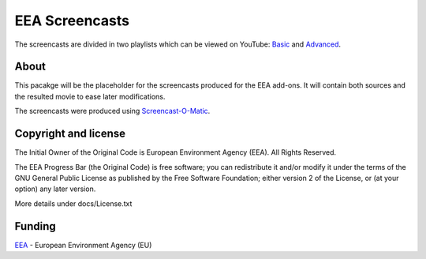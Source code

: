 ===============
EEA Screencasts
===============

The screencasts are divided in two playlists which can be viewed on YouTube: Basic_ and Advanced_.


About
=====

This pacakge will be the placeholder for the screencasts produced for the EEA add-ons.
It will contain both sources and the resulted movie to ease later modifications.

The screencasts were produced using Screencast-O-Matic_.


Copyright and license
=====================
The Initial Owner of the Original Code is European Environment Agency (EEA).
All Rights Reserved.

The EEA Progress Bar (the Original Code) is free software;
you can redistribute it and/or modify it under the terms of the GNU
General Public License as published by the Free Software Foundation;
either version 2 of the License, or (at your option) any later
version.

More details under docs/License.txt


Funding
=======

EEA_ - European Environment Agency (EU)

.. _Screencast-O-Matic: http://www.screencast-o-matic.com/
.. _EEA: http://www.eea.europa.eu/
.. _Basic: http://www.youtube.com/playlist?list=PLVPSQz7ahsByeq8nVKC7TT9apArEXBrV0
.. _Advanced: http://www.youtube.com/playlist?list=PLVPSQz7ahsBxbe8pwzFWLQuvDSP9JFn8I

